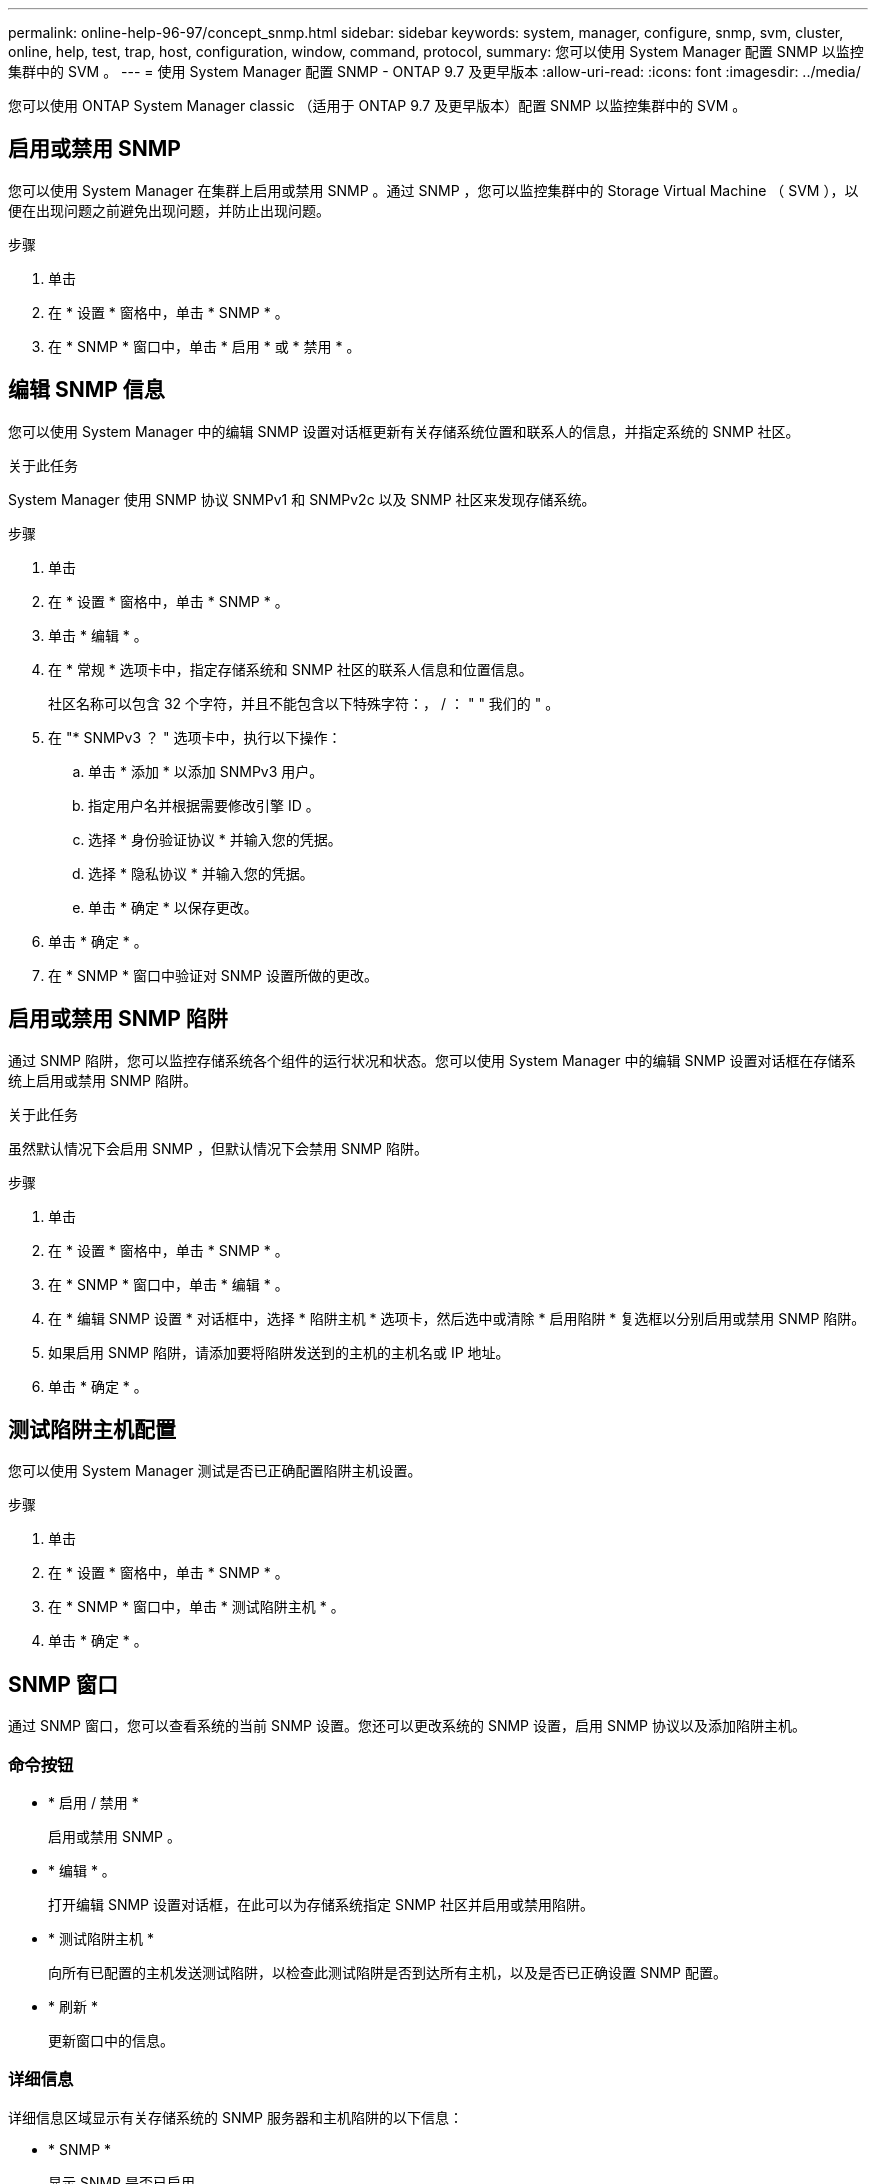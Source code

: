 ---
permalink: online-help-96-97/concept_snmp.html 
sidebar: sidebar 
keywords: system, manager, configure, snmp, svm, cluster, online, help, test, trap, host, configuration, window, command, protocol, 
summary: 您可以使用 System Manager 配置 SNMP 以监控集群中的 SVM 。 
---
= 使用 System Manager 配置 SNMP - ONTAP 9.7 及更早版本
:allow-uri-read: 
:icons: font
:imagesdir: ../media/


[role="lead"]
您可以使用 ONTAP System Manager classic （适用于 ONTAP 9.7 及更早版本）配置 SNMP 以监控集群中的 SVM 。



== 启用或禁用 SNMP

您可以使用 System Manager 在集群上启用或禁用 SNMP 。通过 SNMP ，您可以监控集群中的 Storage Virtual Machine （ SVM ），以便在出现问题之前避免出现问题，并防止出现问题。

.步骤
. 单击 *image:../media/nas_bridge_202_icon_settings_olh_96_97.gif[""]*
. 在 * 设置 * 窗格中，单击 * SNMP * 。
. 在 * SNMP * 窗口中，单击 * 启用 * 或 * 禁用 * 。




== 编辑 SNMP 信息

您可以使用 System Manager 中的编辑 SNMP 设置对话框更新有关存储系统位置和联系人的信息，并指定系统的 SNMP 社区。

.关于此任务
System Manager 使用 SNMP 协议 SNMPv1 和 SNMPv2c 以及 SNMP 社区来发现存储系统。

.步骤
. 单击 *image:../media/nas_bridge_202_icon_settings_olh_96_97.gif[""]*
. 在 * 设置 * 窗格中，单击 * SNMP * 。
. 单击 * 编辑 * 。
. 在 * 常规 * 选项卡中，指定存储系统和 SNMP 社区的联系人信息和位置信息。
+
社区名称可以包含 32 个字符，并且不能包含以下特殊字符：， / ： " " 我们的 " 。

. 在 "* SNMPv3 ？ " 选项卡中，执行以下操作：
+
.. 单击 * 添加 * 以添加 SNMPv3 用户。
.. 指定用户名并根据需要修改引擎 ID 。
.. 选择 * 身份验证协议 * 并输入您的凭据。
.. 选择 * 隐私协议 * 并输入您的凭据。
.. 单击 * 确定 * 以保存更改。


. 单击 * 确定 * 。
. 在 * SNMP * 窗口中验证对 SNMP 设置所做的更改。




== 启用或禁用 SNMP 陷阱

通过 SNMP 陷阱，您可以监控存储系统各个组件的运行状况和状态。您可以使用 System Manager 中的编辑 SNMP 设置对话框在存储系统上启用或禁用 SNMP 陷阱。

.关于此任务
虽然默认情况下会启用 SNMP ，但默认情况下会禁用 SNMP 陷阱。

.步骤
. 单击 *image:../media/nas_bridge_202_icon_settings_olh_96_97.gif[""]*
. 在 * 设置 * 窗格中，单击 * SNMP * 。
. 在 * SNMP * 窗口中，单击 * 编辑 * 。
. 在 * 编辑 SNMP 设置 * 对话框中，选择 * 陷阱主机 * 选项卡，然后选中或清除 * 启用陷阱 * 复选框以分别启用或禁用 SNMP 陷阱。
. 如果启用 SNMP 陷阱，请添加要将陷阱发送到的主机的主机名或 IP 地址。
. 单击 * 确定 * 。




== 测试陷阱主机配置

您可以使用 System Manager 测试是否已正确配置陷阱主机设置。

.步骤
. 单击 *image:../media/nas_bridge_202_icon_settings_olh_96_97.gif[""]*
. 在 * 设置 * 窗格中，单击 * SNMP * 。
. 在 * SNMP * 窗口中，单击 * 测试陷阱主机 * 。
. 单击 * 确定 * 。




== SNMP 窗口

通过 SNMP 窗口，您可以查看系统的当前 SNMP 设置。您还可以更改系统的 SNMP 设置，启用 SNMP 协议以及添加陷阱主机。



=== 命令按钮

* * 启用 / 禁用 *
+
启用或禁用 SNMP 。

* * 编辑 * 。
+
打开编辑 SNMP 设置对话框，在此可以为存储系统指定 SNMP 社区并启用或禁用陷阱。

* * 测试陷阱主机 *
+
向所有已配置的主机发送测试陷阱，以检查此测试陷阱是否到达所有主机，以及是否已正确设置 SNMP 配置。

* * 刷新 *
+
更新窗口中的信息。





=== 详细信息

详细信息区域显示有关存储系统的 SNMP 服务器和主机陷阱的以下信息：

* * SNMP *
+
显示 SNMP 是否已启用。

* * 陷阱 *
+
显示 SNMP 陷阱是否已启用。

* * 位置 *
+
显示 SNMP 服务器的地址。

* * 联系人 *
+
显示 SNMP 服务器的联系详细信息。

* * 陷阱主机 IP 地址 *
+
显示陷阱主机的 IP 地址。

* * 社区名称 *
+
显示 SNMP 服务器的社区名称。

* * 安全名称 *
+
显示 SNMP 服务器的安全模式。



* 相关信息 *

https://docs.netapp.com/us-en/ontap/networking/index.html["网络管理"]
